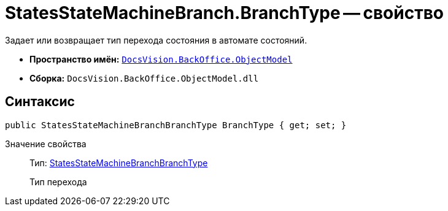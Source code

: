 = StatesStateMachineBranch.BranchType -- свойство

Задает или возвращает тип перехода состояния в автомате состояний.

* *Пространство имён:* `xref:api/DocsVision/Platform/ObjectModel/ObjectModel_NS.adoc[DocsVision.BackOffice.ObjectModel]`
* *Сборка:* `DocsVision.BackOffice.ObjectModel.dll`

== Синтаксис

[source,csharp]
----
public StatesStateMachineBranchBranchType BranchType { get; set; }
----

Значение свойства::
Тип: xref:api/DocsVision/BackOffice/ObjectModel/StatesStateMachineBranchBranchType_EN.adoc[StatesStateMachineBranchBranchType]
+
Тип перехода
